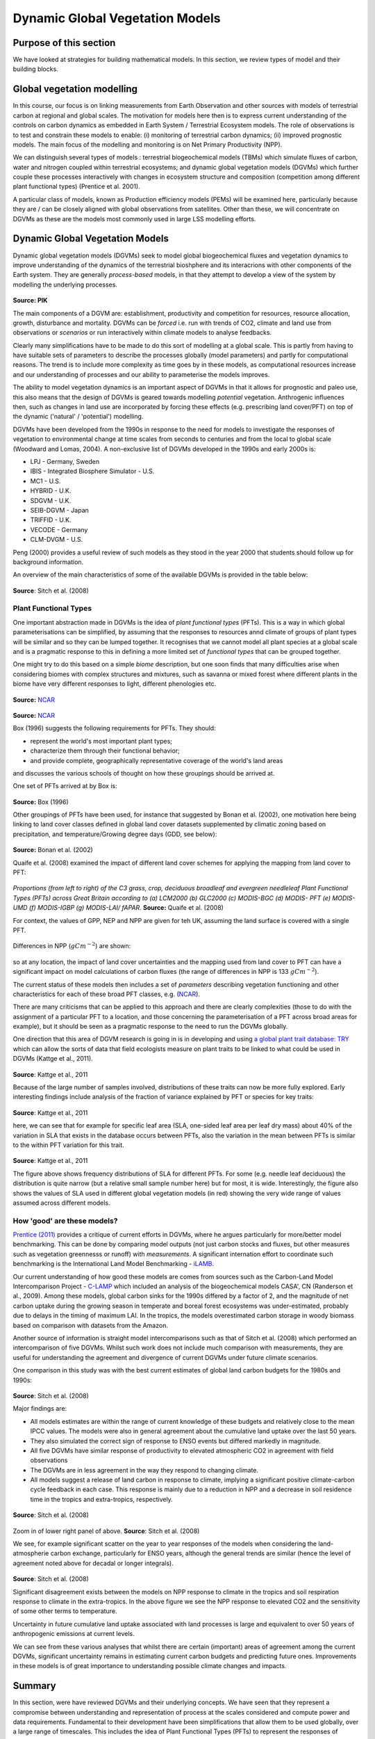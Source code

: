 Dynamic Global Vegetation Models
=================================

Purpose of this section
------------------------

We have looked at strategies for building mathematical models. 
In this section, we review types of model and their building blocks.


Global vegetation modelling
----------------------------

In this course, our focus is on linking measurements from Earth Observation and other sources with models of terrestrial carbon at regional and global scales. The motivation for models here then is to express current understanding of the controls on carbon dynamics as embedded in Earth System  / Terrestrial Ecosystem models. The role of observations is to test and constrain these models to enable: (i) monitoring of terrestrial carbon dynamics; (ii) improved prognostic models. The main focus of the modelling and monitoring is on Net Primary Productivity (NPP).


We can distinguish several types of models : terrestrial biogeochemical models (TBMs) which simulate fluxes of carbon, water and nitrogen coupled within terrestrial ecosystems; and dynamic global vegetation models (DGVMs) which further couple these processes interactively with changes in ecosystem structure and composition (competition among different plant functional types) (Prentice et al.  2001). 

A particular class of models, known as Production efficiency models (PEMs) will be examined here, particularly because they are / can be closely aligned with global observations from satellites. Other than these, we will concentrate on DGVMs as these are the models most commonly used in large LSS modelling efforts.



Dynamic Global Vegetation Models
---------------------------------


Dynamic global vegetation models (DGVMs) seek to model  global biogeochemical fluxes and vegetation dynamics to improve understanding of the dynamics of the terrestrial bioshphere and its interacrions with other components of the Earth system. They are generally *process-based* models, in that they attempt to develop a view of the system by modelling the underlying processes.


.. figure:: figures/dgvm.png
    :align: center
    :width: 75%

**Source: PIK**  

The main components of a DGVM are: establishment, productivity and competition for resources, resource allocation, growth, disturbance and mortality. DGVMs can be *forced* i.e. run with trends of CO2, climate and land use from observations or *scenarios* or run interactively within climate models to analyse feedbacks.

Clearly many simplifications have to be made to do this sort of modelling at a global scale. This is partly from having to have suitable sets of parameters to describe the processes globally (model parameters) and partly for computational reasons. The trend is to include more complexity as time goes by in these models, as computational resources increase and our understanding of processes and our ability to parameterise the models improves.

The ability to model vegetation dynamics is an important aspect of DGVMs in that it allows for prognostic and paleo use, this also means that the design of DGVMs is geared towards modelling *potential* vegetation. Anthrogenic influences then, such as changes in land use are incorporated by forcing these effects (e.g. prescribing land cover/PFT) on top of the dynamic ('natural' / 'potential') modelling.

DGVMs have been developed from the 1990s in response to the need for models to investigate the responses of vegetation to environmental change at time scales from seconds to centuries and from the local to global scale (Woodward and Lomas, 2004). A non-exclusive list of DGVMs developed in the 1990s and early 2000s is:

*    LPJ - Germany, Sweden
*    IBIS - Integrated Biosphere Simulator - U.S.
*    MC1 - U.S.
*    HYBRID - U.K.
*    SDGVM - U.K.
*    SEIB-DGVM - Japan
*    TRIFFID - U.K.
*    VECODE - Germany
*    CLM-DVGM - U.S.

Peng (2000) provides a useful review of such models as they stood in the year 2000 that students should follow up for background information. 

An overview of the main characteristics of some of the available DGVMs is provided in the table below:

.. figure:: figures/sitch.png
    :align: center
    :width: 90%

.. figure:: figures/sitch2.png
    :align: center
    :width: 90%


.. figure:: figures/sitch3.png
    :align: center
    :width: 90%



**Source**: Sitch et al. (2008)


Plant Functional Types
~~~~~~~~~~~~~~~~~~~~~~~

One important abstraction made in DGVMs is the idea of *plant functional types* (PFTs). This is a way in which global parameterisations can be simplified, by assuming that the responses to resources annd climate of groups of plant types will be similar and so they can be lumped together. It recognises that we cannot model  all plant species at a global scale and is a pragmatic response to this in defining a more limited set of *functional types* that can be grouped together. 

One might try to do this based on a simple *biome* description, but one soon finds that many difficulties arise when considering biomes with complex structures and mixtures, such as savanna or mixed forest where different plants in the biome have very different responses to light, different phenologies etc.

.. figure:: http://www.cgd.ucar.edu/tss/clm/pfts/igbp.gif
    :align: center
    :width: 50%


**Source:** `NCAR <http://www.cgd.ucar.edu/tss/clm/pfts/index.html>`_

.. figure:: http://www.cgd.ucar.edu/tss/clm/pfts/biome-vs-pft.gif
    :align: center
    :width: 50%


**Source:** `NCAR <http://www.cgd.ucar.edu/tss/clm/pfts/index.html>`_


Box (1996) suggests the following requirements for PFTs. They should:

* represent the world's most important plant types;
* characterize them through their functional behavior;
* and provide complete, geographically representative coverage of the world's land areas

and discusses the various schools of thought on how these groupings should be arrived at. 

One set of PFTs arrived at by Box is:

.. figure:: figures/pft.png
    :align: center

**Source:** Box (1996)

Other groupings of PFTs have been used, for instance that suggested by Bonan et al. (2002), one motivation here being linking to land cover classes defined in global land cover datasets supplemented by climatic zoning based on precipitation, and temperature/Growing degree days (GDD, see below):

.. figure:: figures/pft2.png
    :align: center
    :width: 90%

**Source:** Bonan et al. (2002)

Quaife et al. (2008) examined the impact of different land cover schemes for applying the mapping from land cover to PFT:

.. figure:: figures/quaife.png
    :align: center
    :width: 50%


*Proportions (from left to right) of the C3 grass, crop, deciduous broadleaf and evergreen needleleaf Plant Functional Types (PFTs) across Great Britain according to (a) LCM2000 (b) GLC2000 (c) MODIS-BGC (d) MODIS- PFT (e) MODIS-UMD (f) MODIS-IGBP (g) MODIS-LAI/ fAPAR.* **Source:** Quaife et al. (2008)

For context, the values of GPP, NEP and NPP are given for teh UK, assuming the land surface is covered with a single PFT.

.. figure:: figures/quaife2.png
    :align: center
    :width: 80%


Differences in NPP (:math:`gC m^{-2}`) are shown:


.. figure:: figures/quaife3.png
    :align: center
    :width: 50%


so at any location, the impact of land cover uncertainties and the mapping used from land cover to PFT can have a significant impact on model calculations of carbon fluxes (the range of differences in NPP is 133 :math:`gC m^{-2}`).

The current status of these models then includes a set of *parameters* describing vegetation functioning and other characteristics for each of these broad PFT classes, e.g. (`NCAR <http://www.cgd.ucar.edu/tss/clm/pfts/pft-physiology.htm>`_).

There are many criticisms that can be applied to this approach and there are clearly complexities (those to do with the assignment of a particular PFT to a location, and those concerning the parameterisation of a PFT across broad areas for example), but it should be seen as a pragmatic response to the need to run the DGVMs globally. 

One direction that this area of DGVM research is going in is in developing and using `a global plant trait  database: TRY <http://www.try-db.org/pmwiki/index.php>`_  which can allow the sorts of data that field ecologists measure on plant traits to be linked to what could be used in DGVMs (Kattge et al., 2011).  


.. figure:: figures/try.png
    :align: center

**Source**: Kattge et al., 2011

Because of the large number of samples involved, distributions of these traits can now be more fully explored. Early interesting findings include analysis of the fraction of variance explained by PFT or species for key traits:

.. figure:: figures/try2.png
    :align: center

**Source**: Kattge et al., 2011


here, we can see that for example for specific leaf area (SLA, one-sided leaf area per leaf dry mass) about 40% of the variation in SLA that exists in the database occurs between PFTs, also the variation in the mean between PFTs is similar to the within PFT variation for this trait. 

.. figure:: figures/try3.png
    :align: center

**Source**: Kattge et al., 2011

The figure above shows frequency distributions of SLA for different PFTs. For some (e.g. needle leaf deciduous) the distribution is quite narrow (but a relative small sample number here) but for most, it is wide. Interestingly, the figure also shows the values of SLA used in different global vegetation models (in red) showing the very wide range of values assumed across different models.  

How 'good' are these models?
~~~~~~~~~~~~~~~~~~~~~~~~~~~~~

`Prentice (2011)  <http://www.pik-potsdam.de/news/events/greencyclesii/programme/20.5.2011/prentice/index_html>`_ provides a critique of current efforts in DGVMs, where he argues particularly for more/better model benchmarking. This can be done by comparing model outputs (not just carbon stocks and fluxes, but other measures such as vegetation greennesss or runoff) with *measurements*. A significant internation effort to coordinate such benchmarking is the International Land Model Benchmarking - `iLAMB <http://www.ilamb.org/>`_.

Our current understanding of how good these models are comes from sources such as the Carbon-Land Model Intercomparison Project - `C-LAMP <http://www.climatemodeling.org/c-lamp/>`_ which included an analysis of the biogeochemical models CASA', CN (Randerson et al., 2009). Among these models, global carbon sinks for the 1990s differed by a factor of 2, and the magnitude of net carbon uptake during the growing season in temperate and boreal forest ecosystems was under-estimated, probably due to delays in the timing of maximum LAI. In the tropics, the models overestimated carbon storage in woody biomass based on comparison with datasets from the Amazon.

Another source of information is straight model intercomparisons such as  that of Sitch et al. (2008) which performed an intercomparison of five DGVMs. Whilst such work does not include much comparison with measurements, they are useful for understanding the agreement and divergence of current DGVMs under future climate scenarios.

One comparison in this study was with the best current estimates of global land carbon budgets for the 1980s and 1990s:

.. figure:: figures/sitcht2.png
    :align: center
    :width: 90%

**Source**: Sitch et al. (2008)

Major findings are:

* All models estimates are within the range of current knowledge of these budgets and relatively close to the mean IPCC values. The models were also in general agreement about the cumulative land uptake over the last 50 years.
* They also simulated the correct sign of response to ENSO events but differed markedly in magnitude.
* All five DGVMs have similar response of productivity to elevated atmospheric CO2 in agreement with field observations
* The DGVMs are in less agreement in the way they respond to changing climate.
* All models suggest a release of land carbon in response to climate, implying a significant positive climate-carbon cycle feedback in each case. This response is mainly due to a reduction in NPP and a decrease in soil residence time in the tropics and extra-tropics, respectively.

.. figure:: figures/sitchf3.png
    :align: center
    :width: 90%

**Source**: Sitch et al. (2008)

.. figure:: figures/sitchf3a.png
    :align: center
    :width: 90%

Zoom in of lower right panel of above. **Source**: Sitch et al. (2008)

We see, for example significant scatter on the year to year responses of the models when considering the land-atmospherie carbon exchange, particularly for ENSO years, although the general trends are similar (hence the level of agreement noted above for decadal or longer integrals).

.. figure:: figures/sitch9.png
    :align: center
    :width: 90%

**Source**: Sitch et al. (2008)

Significant disagreement exists between the models on NPP response to climate in the tropics and soil respiration response to climate in the extra-tropics. In the above figure we see the NPP response to elevated CO2 and the sensitivity of some other terms to temperature.

Uncertainty in future cumulative land uptake associated with land processes is large and equivalent to over 50 years of anthropogenic emissions at current levels.

We can see from these various analyses that whilst there are certain (important) areas of agreement among the current DGVMs, significant uncertainty remains in estimating current carbon budgets and predicting future ones. Improvements in these models is of great importance to understanding possible climate changes and impacts.

Summary
--------
In this section, were have reviewed DGVMs and their underlying concepts. We have seen that they represent a compromise between understanding and representation of process at the scales considered and compute power and data requirements. Fundamental to their development have been simplifications that allow them to be used globally, over a large range of timescales. This includes the idea of Plant Functional Types (PFTs) to represent the responses of different 'types' of vegetation to their environment. DGVMs were originally developed to represent 'potential vegetation', so management constraints have to be included on top of the models to be able to compare them with measurements.

References
-----------
* **Scheiter, S.**, Langan, L. and Higgins, S.I. (2013), Next‐generation dynamic global vegetation models: learning from community ecology. New Phytol, 198: 957-969. https://doi.org/10.1111/nph.12210
* **Box., E.O.** 1996, Plant Functional Types and Climate at the Global Scale, Journal of Vegetation Science, Vol. 7, No. 3 (Jun., 1996), pp. 309-320 
* **Woodward, F.I.**  Lomas, M.R. (2004) `Vegetation dynamics - simulating responses to climatic change, Biol. Rev. 79, 643-670 <http://citeseerx.ist.psu.edu/viewdoc/download?doi=10.1.1.170.1584&rep=rep1&type=pdf>`_
* Bonan, G.B, S. Levis, L. Kergoat, and K.W. Oleson, 2002: `Landscapes as patches of plant functional types: an integrating concept for climate and ecosystem models. Global Biogeochem. Cycles, VOL. 16, NO. 2, 10.1029/2000GB001360, 2002 <http://www.cgd.ucar.edu/tss/clm/pfts/pfts.pdf>`_
* **Sitch S,** Huntingford C, Gedney N, Levy PE, Lomas M, Piao S, Betts R, Ciais P, Cox P, Friedlingstein P, Jones CD, Prentice IC, Woodward FI (2008) Evaluation of the terrestrial carbon cycle, future plant geography and climate-carbon cycle feedbacks using 5 Dynamic Global Vegetation Models (DGVMs). Global Change Biology 14:2015-2039, doi:10.1111/j.1365-2486.2008.01626.x
* **Sellers PJ,** Berry JA, Collatz GJ, Field CB, Hall FG. 1992b. `Canopy reflectance, photosynthesis and transpiration. III. A reanalysis using improved leaf models and a new canopy integration scheme. Remote Sensing of the Environment 42: 187-216. <http://www.google.com.mx/url?sa=t&rct=j&q=canopy%20reflectance%2C%20photosynthesis%20and%20transpiration.%20iii.%20a%20reanalysis&source=web&cd=1&ved=0CCYQFjAA&url=http%3A%2F%2Famazonpire.org%2FPDF%2Ffc2009%2Freadings%2FSellers_1992_RSE.pdf&ei=IFsgT8uoBu3CsQKkpLmhDg&usg=AFQjCNGNYjTPYFSPZ0KCNjnApXXOvW9S8Q&sig2=H83PVd5Bqo0AAf8b__FKtg&cad=rja>`_
* **Randerson, James T.**, Forrest M. Hoffman, Peter E. Thornton, Natalie M. Mahowald, Keith Lindsay, Yen-Huei Lee, Cynthia D. Nevison, Scott C. Doney, Gordon Bonan, Reto Stockli, Curtis Covey, Steven W. Running, and Inez Y. Fung. September 2009. `Systematic Assessment of Terrestrial Biogeochemistry in Coupled Climate-Carbon Models. <http://www.climatemodeling.org/c-lamp/pubs/Randerson_GCB_2009.pdf>`_  Global Change Biology, 15(9):2462-2484. doi:10.1111/j.1365-2486.2009.01912.x. See also `Supporting Information. <http://www.climatemodeling.org/c-lamp/pubs/Randerson_GCB_2009_SupportingInfo.pdf>`_
* **D. B. Clark**, L. M. Mercado, S. Sitch, C. D. Jones, N. Gedney, M. J. Best, M. Pryor, G. G. Rooney, R. L. H. Essery, E. Blyth, O. Boucher, R. J. Harding, C. Huntingford, and P. M. Cox (2011) The Joint UK Land Environment Simulator (JULES), model description: Part 2: Carbon fluxes and vegetation dynamics, Geosci. Model Dev., 4, 701-722, 2011, doi:10.5194/gmd-4-701-2011
* **Prentice et al.**  The Carbon Cycle and Atmospheric Carbon Dioxide, 2001, `IPCC AR3 WG1 <http://archive.ipcc.ch/ipccreports/tar/wg1/pdf/TAR-03.PDF>`_
* **Peng, C.**  (2000)  From static biogeographical model to dynamic global vegetation model: a global perspective on modelling vegetation dynamics, Ecological Modelling, Volume 135, Issue 1, 25 November 2000, Pages 33–54
* **Kattge, J.**, et al. (2011), TRY: a global database of plant traits. Global Change Biology, 17: 2905-2935. doi: 10.1111/j.1365-2486.2011.02451.x
* Bonan, G.B, S. Levis, L. Kergoat, and K.W. Oleson, 2002: `Landscapes as patches of plant functional types: an integrating concept for climate and ecosystem models. Global Biogeochem. Cycles, VOL. 16, NO. 2, 10.1029/2000GB001360, 2002 <http://www.cgd.ucar.edu/tss/clm/pfts/pfts.pdf>`_
* Cramer W, Kicklighter DW, Bondeau A, Moore Iii B, Churkina G, Nemry B, Ruimy A, Schloss AL: Comparing global models of terrestrial net primary productivity (NPP): Overview and key results. Global Change Biology 1999, 5:1-15.
* Sellers PJ, Tucker CJ, Collatz GJ, Los SO, Justice CO, Dazlich DA, Randall DA. 1994. A global 1 degree by 1 degree  NDVI data set for climate studies. Part 2: the generation of global fields of terrestrial biophysical parameters from the NDVI. International Journal of Remote Sensing 15: 3519-3545.
* Sellers PJ. 1992.  Biophysical models of land surface processes. In Climate System Modelling, Trenberth KE (ed.). Cambridge University Press.



